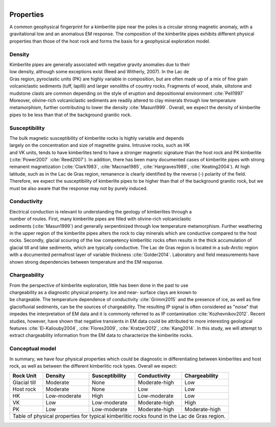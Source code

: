 .. _tkc_properties:

.. figure:: images/TKC_7Steps_Properties.png
    :align: right
    :figwidth: 30%

Properties
==========

A common geophysical fingerprint for a kimberlite pipe near the poles is a
circular strong magnetic anomaly, with a gravitational low and an anomalous EM
response. The composition of the kimberlite pipes exhibits different physical
properties than those of the host rock and forms the basis for a geophysical
exploration model.

.. _tkc_density:

Density
-------

.. figure:: images/Core_PK_Density.png
    :align: right
    :figwidth: 20%
    :name: core_pk_den

Kimberlite pipes are generally associated with negative gravity anomalies due
to their low density, although some exceptions exist (Reed and Witherly,
2007). In the Lac de Gras region, pyroclastic units (PK) are highly variable
in composition, but are often made up of a mix of fine grain volcaniclastic sediments (tuff,
lapilli) and larger xenoliths of country rocks. Fragments of wood, shale, siltstone and mudstone clasts are common depending on the
style of eruption and depositionnal environment :cite:`Pell1997`
Moreover, olivine-rich volcaniclastic sediments are readily
altered to clay minerals through low temperature metamorphism, further
contributing to lower the density :cite:`Masun1999`. Overall, we expect the
density of kimberlite pipes to be less than that of the background granitic
rock.

.. _tkc_susceptibility:

Susceptibility
--------------

.. figure:: images/Core_HK_Susc.png
    :align: right
    :figwidth: 20%
    :name: core_hk_susc

The bulk magnetic susceptibility of kimberlite rocks is highly variable and
depends largely on the concentration and size of magnetite grains. Intrusive
rocks, such as HK and VK units, tends to have kimberlites tend to have a
stronger magnetic signature than the host rock and PK kimberlite
(:cite:`Power2007` :cite:`Reed2007`). In addition, there has been many
documented cases of kimberlite pipes with strong remanent magnetization
(:cite:`Clark1983`, :cite:`Macnae1985`, :cite:`Hargraves1989`,
:cite:`Keating2004`). At high latitude, such as in the Lac de Gras region,
remanence is clearly identified by the reverse (-) polarity of the field.
Therefore, we expect the susceptibility of kimberlite pipes to be higher than
that of the background granitic rock, but we must be also aware that the
response may not by purely induced.

.. _tkc_conductivity:

Conductivity
------------

.. figure:: images/Core_PK_Cond.png
    :align: right
    :figwidth: 20%
    :name: core_pk_cond


Electrical conduction is relevant to understanding the geology of kimberlites
through a number of routes. First, many kimberlite pipes are filled with
olivine-rich volcaniclastic sediments (:cite:`Masun1999`) and generally
serpentinized through low temperature metamorphism. Further weathering in the
upper region of the kimberlite pipes alters the rock to clay minerals which
are conductive compared to the host rocks. Secondly, glacial scouring of the
low competency kimberlitic rocks often results in the thick accumulation of
glacial till and lake sediments, which are typically conductive. The Lac de
Gras region is located in a sub-Arctic region with a documented permafrost
layer of variable thickness :cite:`Golder2014`. Laboratory and
field measurements have shown strong dependencies between temperature and the
EM response.


.. _tkc_chargeability:

Chargeability
-------------

.. figure:: images/Core_HK_Charg.png
    :align: right
    :figwidth: 20%
    :name: core_hk_charg


From the perspective of kimberlite exploration, little has been done in the
past to use chargeability as a diagnostic physical property. Ice and near-
surface clays are known to be chargeable. The temperature dependence of
conductivity :cite:`Grimm2015` and the presence of ice, as well as fine
glaciofluvial sediments, can be the sources of chargeability. The resulting IP
signal is often considered as "noise" that impedes the interpretation of EM
data and it is commonly referred to as IP contamination
:cite:`Kozhevnikov2012`. Recent studies, however, have shown that negative
transients in EM data could be attributed to more interesting geological
features :cite:`El-Kaliouby2004`, :cite:`Flores2009`,
:cite:`Kratzer2012`, :cite:`Kang2014`. In this study, we will attempt to
extract chargeability information from the EM data to characterize the
kimberlite rocks.

Conceptual model
----------------

In summary, we have four physical properties which could be diagnostic in
differentiating between kimberlites and host rock, as well as between the
different kimberlitic rock types.
Overall we expect:

.. _TKCgeoTable:

+---------------------------+-------------------+--------------------+---------------------+-------------------+
|       **Rock Unit**       | **Density**       | **Susceptibility** | **Conductivity**    | **Chargeability** |
+---------------------------+-------------------+--------------------+---------------------+-------------------+
| Glacial till              |  Moderate         | None               |  Moderate-high      |        Low        |
+---------------------------+-------------------+--------------------+---------------------+-------------------+
| Host rock                 |  Moderate         | None               |         Low         |  Low              |
+---------------------------+-------------------+--------------------+---------------------+-------------------+
| HK                        |  Low-moderate     | High               |     Low-moderate    |  Low              |
+---------------------------+-------------------+--------------------+---------------------+-------------------+
| VK                        |  Low              | Low-moderate       |   Moderate-high     |  High             |
+---------------------------+-------------------+--------------------+---------------------+-------------------+
| PK                        |  Low              | Low-moderate       |   Moderate-high     |  Moderate-high    |
+---------------------------+-------------------+--------------------+---------------------+-------------------+
| Table of physical properties for typical kimberlitic rocks found in the Lac de Gras region.                  |
+---------------------------+-------------------+--------------------+---------------------+-------------------+

